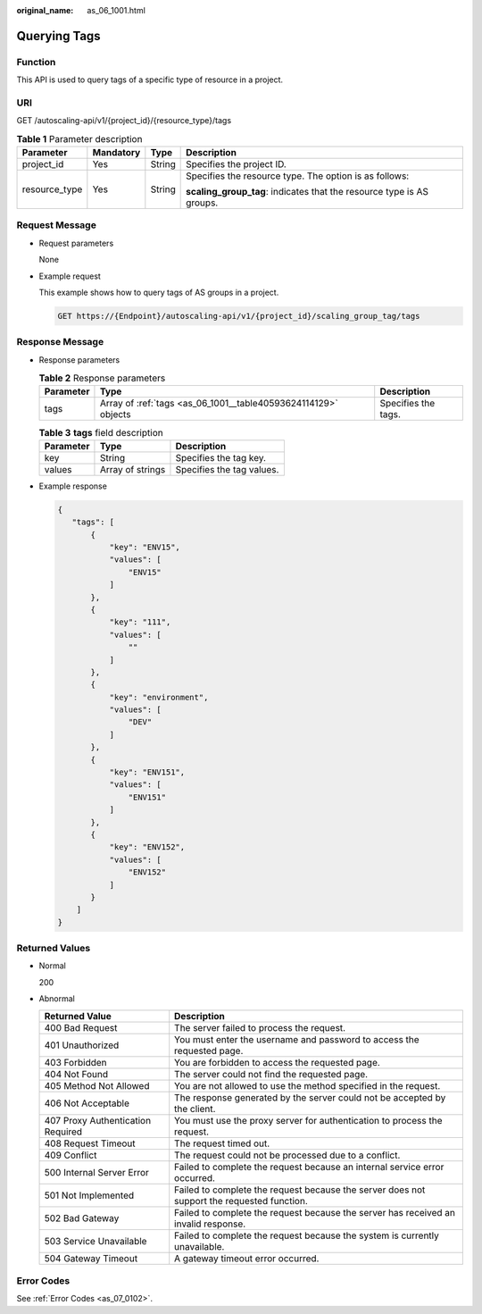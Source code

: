 :original_name: as_06_1001.html

.. _as_06_1001:

Querying Tags
=============

Function
--------

This API is used to query tags of a specific type of resource in a project.

URI
---

GET /autoscaling-api/v1/{project_id}/{resource_type}/tags

.. table:: **Table 1** Parameter description

   +-----------------+-----------------+-----------------+-----------------------------------------------------------------------+
   | Parameter       | Mandatory       | Type            | Description                                                           |
   +=================+=================+=================+=======================================================================+
   | project_id      | Yes             | String          | Specifies the project ID.                                             |
   +-----------------+-----------------+-----------------+-----------------------------------------------------------------------+
   | resource_type   | Yes             | String          | Specifies the resource type. The option is as follows:                |
   |                 |                 |                 |                                                                       |
   |                 |                 |                 | **scaling_group_tag**: indicates that the resource type is AS groups. |
   +-----------------+-----------------+-----------------+-----------------------------------------------------------------------+

Request Message
---------------

-  Request parameters

   None

-  Example request

   This example shows how to query tags of AS groups in a project.

   .. code-block:: text

      GET https://{Endpoint}/autoscaling-api/v1/{project_id}/scaling_group_tag/tags

Response Message
----------------

-  Response parameters

   .. table:: **Table 2** Response parameters

      +-----------+----------------------------------------------------------------+---------------------+
      | Parameter | Type                                                           | Description         |
      +===========+================================================================+=====================+
      | tags      | Array of :ref:`tags <as_06_1001__table40593624114129>` objects | Specifies the tags. |
      +-----------+----------------------------------------------------------------+---------------------+

   .. _as_06_1001__table40593624114129:

   .. table:: **Table 3** **tags** field description

      ========= ================ =========================
      Parameter Type             Description
      ========= ================ =========================
      key       String           Specifies the tag key.
      values    Array of strings Specifies the tag values.
      ========= ================ =========================

-  Example response

   .. code-block::

       {
          "tags": [
              {
                  "key": "ENV15",
                  "values": [
                      "ENV15"
                  ]
              },
              {
                  "key": "111",
                  "values": [
                      ""
                  ]
              },
              {
                  "key": "environment",
                  "values": [
                      "DEV"
                  ]
              },
              {
                  "key": "ENV151",
                  "values": [
                      "ENV151"
                  ]
              },
              {
                  "key": "ENV152",
                  "values": [
                      "ENV152"
                  ]
              }
           ]
       }

Returned Values
---------------

-  Normal

   200

-  Abnormal

   +-----------------------------------+--------------------------------------------------------------------------------------------+
   | Returned Value                    | Description                                                                                |
   +===================================+============================================================================================+
   | 400 Bad Request                   | The server failed to process the request.                                                  |
   +-----------------------------------+--------------------------------------------------------------------------------------------+
   | 401 Unauthorized                  | You must enter the username and password to access the requested page.                     |
   +-----------------------------------+--------------------------------------------------------------------------------------------+
   | 403 Forbidden                     | You are forbidden to access the requested page.                                            |
   +-----------------------------------+--------------------------------------------------------------------------------------------+
   | 404 Not Found                     | The server could not find the requested page.                                              |
   +-----------------------------------+--------------------------------------------------------------------------------------------+
   | 405 Method Not Allowed            | You are not allowed to use the method specified in the request.                            |
   +-----------------------------------+--------------------------------------------------------------------------------------------+
   | 406 Not Acceptable                | The response generated by the server could not be accepted by the client.                  |
   +-----------------------------------+--------------------------------------------------------------------------------------------+
   | 407 Proxy Authentication Required | You must use the proxy server for authentication to process the request.                   |
   +-----------------------------------+--------------------------------------------------------------------------------------------+
   | 408 Request Timeout               | The request timed out.                                                                     |
   +-----------------------------------+--------------------------------------------------------------------------------------------+
   | 409 Conflict                      | The request could not be processed due to a conflict.                                      |
   +-----------------------------------+--------------------------------------------------------------------------------------------+
   | 500 Internal Server Error         | Failed to complete the request because an internal service error occurred.                 |
   +-----------------------------------+--------------------------------------------------------------------------------------------+
   | 501 Not Implemented               | Failed to complete the request because the server does not support the requested function. |
   +-----------------------------------+--------------------------------------------------------------------------------------------+
   | 502 Bad Gateway                   | Failed to complete the request because the server has received an invalid response.        |
   +-----------------------------------+--------------------------------------------------------------------------------------------+
   | 503 Service Unavailable           | Failed to complete the request because the system is currently unavailable.                |
   +-----------------------------------+--------------------------------------------------------------------------------------------+
   | 504 Gateway Timeout               | A gateway timeout error occurred.                                                          |
   +-----------------------------------+--------------------------------------------------------------------------------------------+

Error Codes
-----------

See :ref:`Error Codes <as_07_0102>`.
